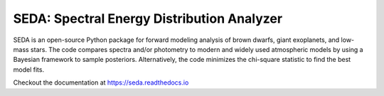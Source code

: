 SEDA: Spectral Energy Distribution Analyzer
=======================================

SEDA is an open-source Python package for forward modeling analysis of brown dwarfs, giant exoplanets, and low-mass stars. The code compares spectra and/or photometry to modern and widely used atmospheric models by using a Bayesian framework to sample posteriors. Alternatively, the code minimizes the chi-square statistic to find the best model fits.

Checkout the documentation at https://seda.readthedocs.io
